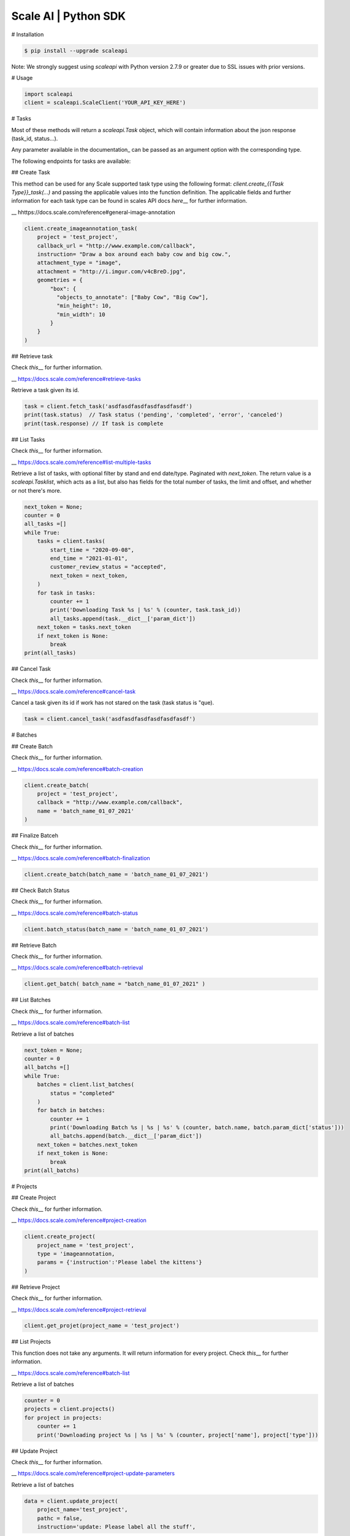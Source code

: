 ===================
Scale AI | Python SDK
===================

# Installation

.. code-block:: bash

    $ pip install --upgrade scaleapi

Note: We strongly suggest using `scaleapi` with Python version 2.7.9 or greater due to SSL issues with prior versions.

# Usage

.. code-block:: python

    import scaleapi
    client = scaleapi.ScaleClient('YOUR_API_KEY_HERE')

# Tasks

Most of these methods will return a `scaleapi.Task` object, which will contain information
about the json response (task_id, status...).

Any parameter available in the documentation\_ can be passed as an argument option with the corresponding type.

.. \_documentation: https://docs.scale.com/reference#task-object

The following endpoints for tasks are available:

## Create Task

This method can be used for any Scale supported task type using the following format:
`client.create_{{Task Type}}_task(...)` and passing the applicable values into the function definition. The applicable fields and further information for each task type can be found in scales API docs `here`\_\_ for further information.

\_\_ hhttps://docs.scale.com/reference#general-image-annotation

.. code-block:: python

    client.create_imageannotation_task(
        project = 'test_project',
        callback_url = "http://www.example.com/callback",
        instruction= "Draw a box around each baby cow and big cow.",
        attachment_type = "image",
        attachment = "http://i.imgur.com/v4cBreD.jpg",
        geometries = {
            "box": {
              "objects_to_annotate": ["Baby Cow", "Big Cow"],
              "min_height": 10,
              "min_width": 10
            }
        }
    )

## Retrieve task

Check `this`\_\_ for further information.

\_\_ https://docs.scale.com/reference#retrieve-tasks

Retrieve a task given its id.

.. code-block :: python

    task = client.fetch_task('asdfasdfasdfasdfasdfasdf')
    print(task.status)  // Task status ('pending', 'completed', 'error', 'canceled')
    print(task.response) // If task is complete

## List Tasks

Check `this`\_\_ for further information.

\_\_ https://docs.scale.com/reference#list-multiple-tasks

Retrieve a list of tasks, with optional filter by stand and end date/type. Paginated with `next_token`. The return value is a `scaleapi.Tasklist`, which acts as a list, but also has fields for the total number of tasks, the limit and offset, and whether or not there's more.

.. code-block :: python

    next_token = None;
    counter = 0
    all_tasks =[]
    while True:
        tasks = client.tasks(
            start_time = "2020-09-08",
            end_time = "2021-01-01",
            customer_review_status = "accepted",
            next_token = next_token,
        )
        for task in tasks:
            counter += 1
            print('Downloading Task %s | %s' % (counter, task.task_id))
            all_tasks.append(task.__dict__['param_dict'])
        next_token = tasks.next_token
        if next_token is None:
            break
    print(all_tasks)

## Cancel Task

Check `this`\_\_ for further information.

\_\_ https://docs.scale.com/reference#cancel-task

Cancel a task given its id if work has not stared on the task (task status is "que).

.. code-block :: python

    task = client.cancel_task('asdfasdfasdfasdfasdfasdf')

# Batches

## Create Batch

Check `this`\_\_ for further information.

\_\_ https://docs.scale.com/reference#batch-creation

.. code-block:: python

    client.create_batch(
        project = 'test_project',
        callback = "http://www.example.com/callback",
        name = 'batch_name_01_07_2021'
    )

## Finalize Batceh

Check `this`\_\_ for further information.

\_\_ https://docs.scale.com/reference#batch-finalization

.. code-block:: python

    client.create_batch(batch_name = 'batch_name_01_07_2021')

## Check Batch Status

Check `this`\_\_ for further information.

\_\_ https://docs.scale.com/reference#batch-status

.. code-block:: python

    client.batch_status(batch_name = 'batch_name_01_07_2021')

## Retrieve Batch

Check `this`\_\_ for further information.

\_\_ https://docs.scale.com/reference#batch-retrieval

.. code-block:: python

    client.get_batch( batch_name = "batch_name_01_07_2021" )

## List Batches

Check `this`\_\_ for further information.

\_\_ https://docs.scale.com/reference#batch-list

Retrieve a list of batches

.. code-block :: python

    next_token = None;
    counter = 0
    all_batchs =[]
    while True:
        batches = client.list_batches(
            status = "completed"
        )
        for batch in batches:
            counter += 1
            print('Downloading Batch %s | %s | %s' % (counter, batch.name, batch.param_dict['status']))
            all_batchs.append(batch.__dict__['param_dict'])
        next_token = batches.next_token
        if next_token is None:
            break
    print(all_batchs)

# Projects

## Create Project

Check `this`\_\_ for further information.

\_\_ https://docs.scale.com/reference#project-creation

.. code-block:: python

    client.create_project(
        project_name = 'test_project',
        type = 'imageannotation,
        params = {'instruction':'Please label the kittens'}
    )

## Retrieve Project

Check `this`\_\_ for further information.

\_\_ https://docs.scale.com/reference#project-retrieval

.. code-block:: python

    client.get_projet(project_name = 'test_project')

## List Projects

This function does not take any arguments. It will return information for every project.
Check `this`\_\_ for further information.

\_\_ https://docs.scale.com/reference#batch-list

Retrieve a list of batches

.. code-block :: python

    counter = 0
    projects = client.projects()
    for project in projects:
        counter += 1
        print('Downloading project %s | %s | %s' % (counter, project['name'], project['type']))

## Update Project

Check `this`\_\_ for further information.

\_\_ https://docs.scale.com/reference#project-update-parameters

Retrieve a list of batches

.. code-block :: python

    data = client.update_project(
        project_name='test_project',
        pathc = false,
        instruction='update: Please label all the stuff',

)

# Error handling

If something went wrong while making API calls, then exceptions will be raised automatically
as a `scaleapi.ScaleException` or `scaleapi.ScaleInvalidRequest` runtime error. For example:

.. code-block:: python

    try
        client.create_categorization_task('Some parameters are missing.')
    except scaleapi.ValidationError as e:
        print(e.code)  # 400
        print(e.message)  # missing param X

# Troubleshooting

If you notice any problems, please email us at support@scale.com.
